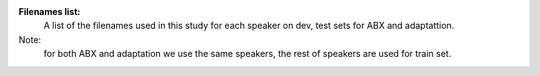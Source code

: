**Filenames list:**
 A list of the filenames used in this study for each speaker on dev, test sets for ABX and adaptattion.
Note:
  for both ABX and adaptation we use the same speakers, the rest of speakers are used for train set.
